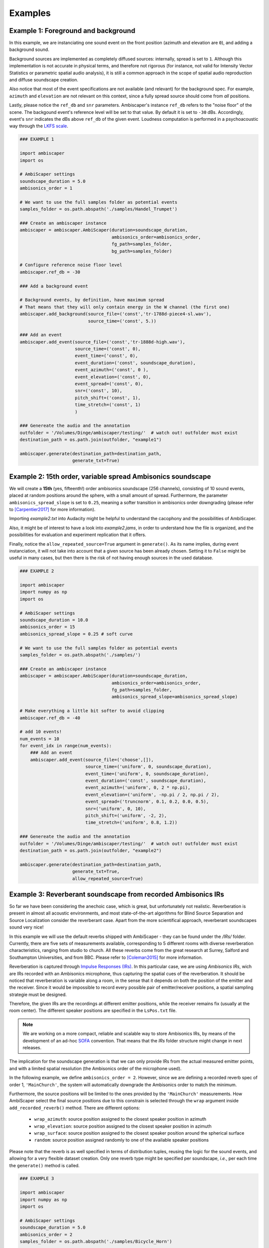 .. _examples:

Examples
========

Example 1: Foreground and background
------------------------------------

In this example, we are instanciating one sound event on the front position (azimuth and elevation are ``0``),
and adding a background sound.

Background sources are implemented as completely diffused sources: internally, spread is set to ``1``.
Although this implementation is not accurate in physical terms, and therefore not rigorous
(for instance, not valid for Intensity Vector Statistics or parametric spatial audio analysis),
it is still a common approach in the scope of spatial audio reproduction and diffuse soundscape creation.

Also notice that most of the event specifications are not available (and relevant) for the background spec.
For example, ``azimuth`` and ``elevation`` are not relevant on this context, since a fully spread source should
come from *all* positions.

Lastly, please notice the ``ref_db`` and ``snr`` parameters.
Ambiscaper's instance ``ref_db`` refers to the "noise floor" of the scene.
The backgound event's reference level will be set to that value. By default it is set to ``-30`` dBs.
Accordingly, event's ``snr`` indicates the dBs above ``ref_db`` of the given event.
Loudness computation is performed in a psychoacoustic way through the `LKFS scale <https://en.wikipedia.org/wiki/LKFS>`_.

.. code-block:: python

    ### EXAMPLE 1

    import ambiscaper
    import os

    # AmbiScaper settings
    soundscape_duration = 5.0
    ambisonics_order = 1

    # We want to use the full samples folder as potential events
    samples_folder = os.path.abspath('./samples/Handel_Trumpet')

    ### Create an ambiscaper instance
    ambiscaper = ambiscaper.AmbiScaper(duration=soundscape_duration,
                                       ambisonics_order=ambisonics_order,
                                       fg_path=samples_folder,
                                       bg_path=samples_folder)

    # Configure reference noise floor level
    ambiscaper.ref_db = -30

    ### Add a background event

    # Background events, by definition, have maximum spread
    # That means that they will only contain energy in the W channel (the first one)
    ambiscaper.add_background(source_file=('const','tr-1788d-piece4-sl.wav'),
                              source_time=('const', 5.))

    ### Add an event
    ambiscaper.add_event(source_file=('const','tr-1888d-high.wav'),
                         source_time=('const', 0),
                         event_time=('const', 0),
                         event_duration=('const', soundscape_duration),
                         event_azimuth=('const', 0 ),
                         event_elevation=('const', 0),
                         event_spread=('const', 0),
                         snr=('const', 10),
                         pitch_shift=('const', 1),
                         time_stretch=('const', 1)
                         )

    ### Genereate the audio and the annotation
    outfolder = '/Volumes/Dinge/ambiscaper/testing/'  # watch out! outfolder must exist
    destination_path = os.path.join(outfolder, "example1")

    ambiscaper.generate(destination_path=destination_path,
                        generate_txt=True)


Example 2: 15th order, variable spread Ambisonics soundscape
-------------------------------------------------------------

We will create a **15th** (yes, fifteenth!) order ambisonics soundscape (256 channels),
consisting of 10 sound events, placed at random positions around the sphere,
with a small amount of spread. Furthermore, the parameter ``ambisonics_spread_slope`` is set to ``0.25``,
meaning a softer transition in ambisonics order downgrading (please refer to [Carpentier2017]_ for more information).

Importing *example2.txt* into Audacity might be helpful to understand the cacophony and the possibilities of AmbiScaper.

Also, it might be of interest to have a look into *example2.jams*, in order to understand how the file is organized,
and the possibilities for evaluation and experiment replication that it offers.

Finally, notice the ``allow_repeated_source=True`` argument in ``generate()``.
As its name implies, during event instanciation, it will not take into account that a given source has been already chosen.
Setting it to ``False`` might be useful in many cases, but then there is the risk of not having enough sources in the used database.


.. code-block:: python

    ### EXAMPLE 2

    import ambiscaper
    import numpy as np
    import os

    # AmbiScaper settings
    soundscape_duration = 10.0
    ambisonics_order = 15
    ambisonics_spread_slope = 0.25 # soft curve

    # We want to use the full samples folder as potential events
    samples_folder = os.path.abspath('./samples/')

    ### Create an ambiscaper instance
    ambiscaper = ambiscaper.AmbiScaper(duration=soundscape_duration,
                                       ambisonics_order=ambisonics_order,
                                       fg_path=samples_folder,
                                       ambisonics_spread_slope=ambisonics_spread_slope)

    # Make everything a little bit softer to avoid clipping
    ambiscaper.ref_db = -40

    # add 10 events!
    num_events = 10
    for event_idx in range(num_events):
        ### Add an event
        ambiscaper.add_event(source_file=('choose',[]),
                             source_time=('uniform', 0, soundscape_duration),
                             event_time=('uniform', 0, soundscape_duration),
                             event_duration=('const', soundscape_duration),
                             event_azimuth=('uniform', 0, 2 * np.pi),
                             event_elevation=('uniform', -np.pi / 2, np.pi / 2),
                             event_spread=('truncnorm', 0.1, 0.2, 0.0, 0.5),
                             snr=('uniform', 0, 10),
                             pitch_shift=('uniform', -2, 2),
                             time_stretch=('uniform', 0.8, 1.2))

    ### Genereate the audio and the annotation
    outfolder = '/Volumes/Dinge/ambiscaper/testing/'  # watch out! outfolder must exist
    destination_path = os.path.join(outfolder, "example2")

    ambiscaper.generate(destination_path=destination_path,
                        generate_txt=True,
                        allow_repeated_source=True)


Example 3: Reverberant soundscape from recorded Ambisonics IRs
--------------------------------------------------------------

So far we have been considering the anechoic case, which is great, but unfortunately not realistic.
Reverberation is present in almost all acoustic environments, and most state-of-the-art algorithms
for Blind Source Separation and Source Localization consider the reverberant case.
Apart from the more scientifical approach, reverberant soundscapes sound very nice!

In this example we will use the default reverbs shipped with AmbiScaper - they can be found under the */IRs/* folder.
Currently, there are five sets of measurements available, corresponding to 5 different rooms with diverse reverberation
characteristics, ranging from studio to church. All these reverbs come from the great research at Surrey,
Salford and Southampton Universities, and from BBC.
Please refer to [Coleman2015]_ for more information.

Reverberation is captured through `Impulse Responses (IRs) <https://en.wikipedia.org/wiki/Impulse_response>`_.
In this particular case, we are using *Ambisonics IRs*, wich are IRs recorded with an Ambisonics microphone,
thus capturing the spatial cues of the reverberation. It should be noticed that reverberation is variable along a room,
in the sense that it depends on both the position of the emitter and the receiver.
Since it would be impossible to record every possible pair of emitter/receiver positions, a spatial sampling strategie must be designed.

Therefore, the given IRs are the recordings at different emitter positions, while the receiver remains fix (usually at the room center).
The different speaker positions are specified in the ``LsPos.txt`` file.

.. note::

    We are working on a more compact, reliable and scalable way to store Ambisonics IRs,
    by means of the development of an ad-hoc `SOFA <https://www.sofaconventions.org>`_ convention.
    That means that the *IRs* folder structure might change in next releases.

The implication for the soundscape generation is that we can only provide IRs from the actual measured emitter points,
and with a limited spatial resolution (the Ambisonics order of the microphone used).

In the following example, we define ``ambisonics_order = 2``.
However, since we are defining a recorded reverb spec of order 1, ``'MainChurch'``, the system will automatically
downgrade the Ambisonics order to match the minimum.

Furthermore, the source positions will be limited to the ones provided by the ``'MainChurch'`` measurements.
How AmbiScaper select the final source positions due to this constrain is selected through the ``wrap`` argument
inside ``add_recorded_reverb()`` method. There are different options:

    *  ``wrap_azimuth``: source position assigned to the closest speaker position in azimuth
    *  ``wrap_elevation``: source position assigned to the closest speaker position in azimuth
    *  ``wrap_surface``: source position assigned to the closest speaker position around the spherical surface
    *  ``random``: source position assigned randomly to one of the available speaker positions

Please note that the reverb is as well specified in terms of distribution tuples, reusing the logic for the sound events,
and allowing for a very flexible dataset creation. Only one reverb type might be specified per soundscape, *i.e.*,
per each time the ``generate()`` method is called.


.. code-block:: python

    ### EXAMPLE 3

    import ambiscaper
    import numpy as np
    import os

    # AmbiScaper settings
    soundscape_duration = 5.0
    ambisonics_order = 2
    samples_folder = os.path.abspath('./samples/Bicycle_Horn')

    ### Create an ambiscaper instance
    ambiscaper = ambiscaper.AmbiScaper(duration=soundscape_duration,
                                       ambisonics_order=ambisonics_order,
                                       fg_path=samples_folder)

    num_events = 2
    for event_idx in range(num_events):
        ### Add an event
        ambiscaper.add_event(source_file=('choose',[]),
                             source_time=('uniform', 0, soundscape_duration),
                             event_time=('uniform', 0, soundscape_duration),
                             event_duration=('const', soundscape_duration),
                             event_azimuth=('uniform', 0, 2 * np.pi),
                             event_elevation=('uniform', -np.pi / 2, np.pi / 2),
                             event_spread=('uniform',0 ,1),
                             snr=('uniform', 0, 10),
                             pitch_shift=('const', 1),
                             time_stretch=('const', 1))

    # Add a recorded reverb
    ambiscaper.add_recorded_reverb(name=('const','MainChurch'),
                                   wrap=('const','wrap_azimuth'))

    ### Genereate the audio and the annotation
    outfolder = '/Volumes/Dinge/ambiscaper/testing/'  # watch out! outfolder must exist
    destination_path = os.path.join(outfolder, "example3")

    ambiscaper.generate(destination_path=destination_path,
                        generate_txt=True,
                        allow_repeated_source=True)

Please notice the warning message:

    ``AmbiScaperWarning: User-defined Ambisonics order L=2 is higher than the maximum order allowed by the reverb spec. Downgrading to 1 AmbiScaperWarning)``.

The last remark is about the IRs. In order to be useful to dereverberation/reverb estimation applications,
the actual IRs used are softlinked into the output */source/* folder, together with the source files.
The name of the softlink corresponds to the ``event_id`` parameter for each source: for example, source 0,
which is named ``fg0.wav``, will have a corresponding ``ir_fg0.wav`` softlink file, and so on.


Example 3: Reverberant soundscape from simulated Ambisonics IRs
--------------------------------------------------------------

AmbiScaper provides the option to use simulated IRs to create synthetic reverberant sound scapes.
This option might be useful in the cases in which it is not possible to record IRs, due to
limitations on equipment, permissions or whaterver other reason.
It is as well indicated for parametric analysis (for example, how is the performance of my BSS algorithm
as a function on t60?).

The simulated reverbs are computed through the wonderful
`SMIR Generator <https://www.audiolabs-erlangen.de/fau/professor/habets/software/smir-generator>`_,
a Matlab library intended for simulation of IRs on a spherical surface (as for example an Ambisonics Microphone).
For a more detailed explanation, please refer to [Jarrett2012]_.

.. note::

    Please, notice that SMIR Generator is implemented in Matlab, and therefore a valid Matlab installation
    is needed in order to run the program.

When the simulated reverb is specified, AmbiScaper will internally launch a background Matlab sesssion,
which will execute the required computation. When finished, the resulting data will be transferred back to
AmbiScaper, and the Matlab session will be automatically closed. All this process remains hidden for the user.

Please, take into account that IR simulation is a computationally expensive process, and the computation time
will increase exponentially with the Ambisonics order.

As a result of AmbiScaper's ``generate()`` method, the computed IRs will be available at the */source/* folder.
AmbiScaper provides thus a way to create databases of Ambisonics IRs, defined in statistical terms.

In Example 4, we will create a file consisting of a trumpet recording in a synthetic reverberant environment,
virtually captured with a EigenMike em32 microphone.

.. [Carpentier2017] Carpentier, T. (2017, May).
    Ambisonic spatial blur.
    In Audio Engineering Society Convention 142. Audio Engineering Society.

.. [Coleman2015]
 Coleman, P., Remaggi, L., and Jackson, PJB. (2015)
  "S3A Room Impulse Responses", http://dx.doi.org/10.15126/surreydata.00808465

.. [Jarrett2012]
D. P. Jarrett, E. A. P. Habets, M. R. P. Thomas and P. A. Naylor,
"Rigid sphere room impulse response simulation: algorithm and applications,"
Journal of the Acoustical Society of America, Volume 132, Issue 3, pp. 1462-1472, 2012.